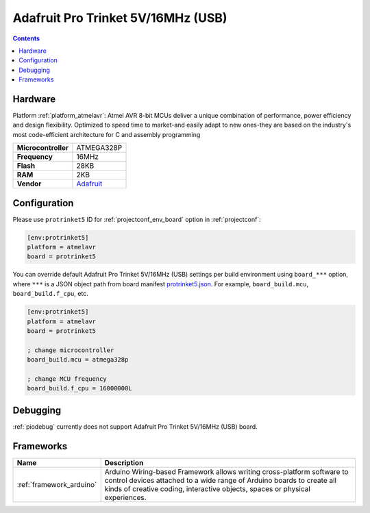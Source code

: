 ..  Copyright (c) 2014-present PlatformIO <contact@platformio.org>
    Licensed under the Apache License, Version 2.0 (the "License");
    you may not use this file except in compliance with the License.
    You may obtain a copy of the License at
       http://www.apache.org/licenses/LICENSE-2.0
    Unless required by applicable law or agreed to in writing, software
    distributed under the License is distributed on an "AS IS" BASIS,
    WITHOUT WARRANTIES OR CONDITIONS OF ANY KIND, either express or implied.
    See the License for the specific language governing permissions and
    limitations under the License.

.. _board_atmelavr_protrinket5:

Adafruit Pro Trinket 5V/16MHz (USB)
===================================

.. contents::

Hardware
--------

Platform :ref:`platform_atmelavr`: Atmel AVR 8-bit MCUs deliver a unique combination of performance, power efficiency and design flexibility. Optimized to speed time to market-and easily adapt to new ones-they are based on the industry's most code-efficient architecture for C and assembly programming

.. list-table::

  * - **Microcontroller**
    - ATMEGA328P
  * - **Frequency**
    - 16MHz
  * - **Flash**
    - 28KB
  * - **RAM**
    - 2KB
  * - **Vendor**
    - `Adafruit <http://www.adafruit.com/products/2000?utm_source=platformio&utm_medium=docs>`__


Configuration
-------------

Please use ``protrinket5`` ID for :ref:`projectconf_env_board` option in :ref:`projectconf`:

.. code-block:: ini

  [env:protrinket5]
  platform = atmelavr
  board = protrinket5

You can override default Adafruit Pro Trinket 5V/16MHz (USB) settings per build environment using
``board_***`` option, where ``***`` is a JSON object path from
board manifest `protrinket5.json <https://github.com/platformio/platform-atmelavr/blob/master/boards/protrinket5.json>`_. For example,
``board_build.mcu``, ``board_build.f_cpu``, etc.

.. code-block:: ini

  [env:protrinket5]
  platform = atmelavr
  board = protrinket5

  ; change microcontroller
  board_build.mcu = atmega328p

  ; change MCU frequency
  board_build.f_cpu = 16000000L

Debugging
---------
:ref:`piodebug` currently does not support Adafruit Pro Trinket 5V/16MHz (USB) board.

Frameworks
----------
.. list-table::
    :header-rows:  1

    * - Name
      - Description

    * - :ref:`framework_arduino`
      - Arduino Wiring-based Framework allows writing cross-platform software to control devices attached to a wide range of Arduino boards to create all kinds of creative coding, interactive objects, spaces or physical experiences.